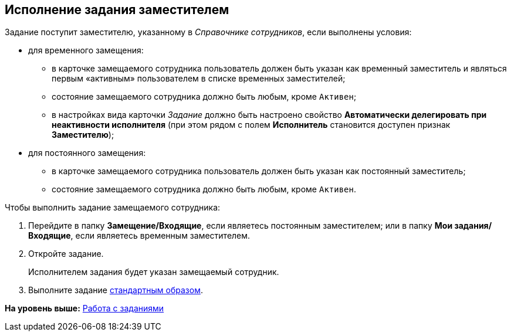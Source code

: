 
== Исполнение задания заместителем

Задание поступит заместителю, указанному в [.dfn .term]_Справочнике сотрудников_, если выполнены условия:

* для временного замещения:
** в карточке замещаемого сотрудника пользователь должен быть указан как временный заместитель и являться первым «активным» пользователем в списке временных заместителей;
** состояние замещаемого сотрудника должно быть любым, кроме `Активен`;
** в настройках вида карточки [.dfn .term]_Задание_ должно быть настроено свойство [.keyword]*Автоматически делегировать при неактивности исполнителя* (при этом рядом с полем [.keyword]*Исполнитель* становится доступен признак [.keyword]*Заместителю*);

* для постоянного замещения:
** в карточке замещаемого сотрудника пользователь должен быть указан как постоянный заместитель;
** состояние замещаемого сотрудника должно быть любым, кроме `Активен`.

Чтобы выполнить задание замещаемого сотрудника:

[[task_usp_tvy_f4__steps_zhk_xhj_4j]]
. [.ph .cmd]#Перейдите в папку [.keyword]*Замещение/Входящие*, если являетесь постоянным заместителем; или в папку [.keyword]*Мои задания/Входящие*, если являетесь временным заместителем.#
. [.ph .cmd]#Откройте задание.#
+
Исполнителем задания будет указан замещаемый сотрудник.
. [.ph .cmd]#Выполните задание xref:task_tcard_change_state_finish_performer.adoc[стандартным образом].#

*На уровень выше:* xref:WorkWithTask.adoc[Работа с заданиями]
